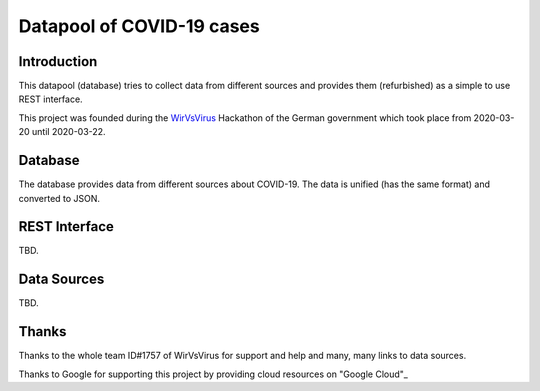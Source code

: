 Datapool of COVID-19 cases
++++++++++++++++++++++++++

Introduction
============

This datapool (database) tries to collect data from different sources
and provides them (refurbished) as a simple to use REST interface.

This project was founded during the WirVsVirus_ Hackathon of the
German government which took place from 2020-03-20 until 2020-03-22.

.. _WirVsVirus: https://wirvsvirushackathon.org/

.. image:: images/WirVsVirusLogoSmall.png
   :alt: "WirVsVirus Hackathon Logo"
   :width: 250

Database
========

The database provides data from different sources about COVID-19.  The
data is unified (has the same format) and converted to JSON.

REST Interface
==============

TBD.

Data Sources
============

TBD.

Thanks
======

Thanks to the whole team ID#1757 of WirVsVirus for support and help
and many, many links to data sources.

Thanks to Google for supporting this project by providing cloud
resources on "Google Cloud"_

.. _"Google Cloud": https://cloud.google.com/


..  LocalWords:  WirVsVirus Hackathon

